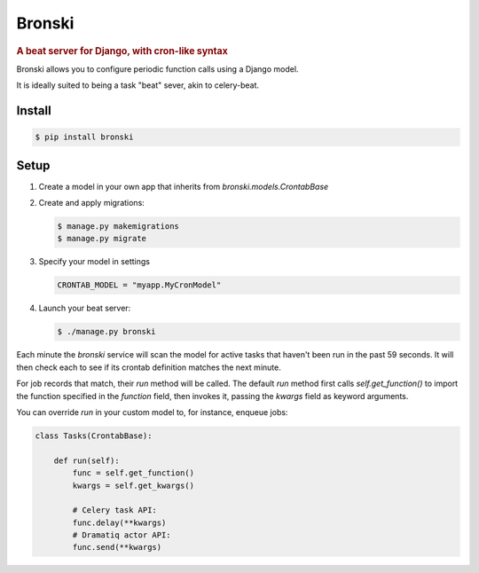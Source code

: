 =======
Bronski
=======

.. rubric:: A beat server for Django, with cron-like syntax

Bronski allows you to configure periodic function calls using a Django model.

It is ideally suited to being a task "beat" sever, akin to celery-beat.

Install
-------

.. code-block:: sh

    $ pip install bronski


Setup
-----

1. Create a model in your own app that inherits from `bronski.models.CrontabBase`

2. Create and apply migrations:

   .. code-block:: sh

    $ manage.py makemigrations
    $ manage.py migrate

3. Specify your model in settings

   .. code-block:: python

    CRONTAB_MODEL = "myapp.MyCronModel"

4. Launch your beat server:

   .. code-block:: sh

    $ ./manage.py bronski

Each minute the `bronski` service will scan the model for active tasks that
haven't been run in the past 59 seconds. It will then check each to see if its
crontab definition matches the next minute.

For job records that match, their `run` method will be called. The default
`run` method first calls `self.get_function()` to import the function
specified in the `function` field, then invokes it, passing the `kwargs` field
as keyword arguments.

You can override `run` in your custom model to, for instance, enqueue jobs:

.. code-block:: python

    class Tasks(CrontabBase):

        def run(self):
            func = self.get_function()
            kwargs = self.get_kwargs()

            # Celery task API:
            func.delay(**kwargs)
            # Dramatiq actor API:
            func.send(**kwargs)
